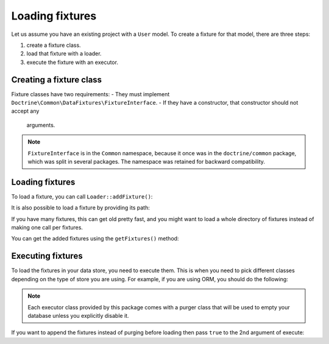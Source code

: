 Loading fixtures
================

Let us assume you have an existing project with a ``User`` model.
To create a fixture for that model, there are three steps:

#. create a fixture class.
#. load that fixture with a loader.
#. execute the fixture with an executor.

Creating a fixture class
------------------------

Fixture classes have two requirements:
- They must implement ``Doctrine\Common\DataFixtures\FixtureInterface``.
- If they have a constructor, that constructor should not accept any
  arguments.

.. code-block:: php
    <?php

    namespace MyDataFixtures;

    use Doctrine\Common\DataFixtures\FixtureInterface;
    use Doctrine\Persistence\ObjectManager;

    class UserDataLoader implements FixtureInterface
    {
        public function load(ObjectManager $manager): void
        {
            $user = new User();
            $user->setUsername('jwage');
            $user->setPassword('test');

            $manager->persist($user);
            $manager->flush();
        }
    }

.. note::

    ``FixtureInterface`` is in the ``Common`` namespace, because it once
    was in the ``doctrine/common`` package, which was split in several
    packages. The namespace was retained for backward compatibility.

Loading fixtures
----------------

To load a fixture, you can call ``Loader::addFixture()``:

.. code-block:: php
    <?php

    use Doctrine\Common\DataFixtures\Loader;
    use MyDataFixtures\UserDataLoader;

    $loader = new Loader();
    $loader->addFixture(new UserDataLoader());

It is also possible to load a fixture by providing its path:

.. code-block:: php
    <?php
    $loader->loadFromFile('/path/to/MyDataFixtures/MyFixture1.php');

If you have many fixtures, this can get old pretty fast, and you might
want to load a whole directory of fixtures instead of making one call
per fixtures.

.. code-block:: php
    <?php
    $loader->loadFromDirectory('/path/to/MyDataFixtures');

You can get the added fixtures using the ``getFixtures()`` method:

.. code-block:: php
    <?php
    $fixtures = $loader->getFixtures();

Executing fixtures
------------------

To load the fixtures in your data store, you need to execute them. This
is when you need to pick different classes depending on the type of
store you are using. For example, if you are using ORM, you should
do the following:

.. code-block:: php
    <?php
    use Doctrine\Common\DataFixtures\Executor\ORMExecutor;
    use Doctrine\Common\DataFixtures\Purger\ORMPurger;

    $executor = new ORMExecutor($entityManager, new ORMPurger());
    $executor->execute($loader->getFixtures());

.. note::

    Each executor class provided by this package comes with a purger
    class that will be used to empty your database unless you explicitly
    disable it.

If you want to append the fixtures instead of purging before loading
then pass ``true`` to the 2nd argument of execute:

.. code-block:: php
    <?php
    $executor->execute($loader->getFixtures(), append: true);

